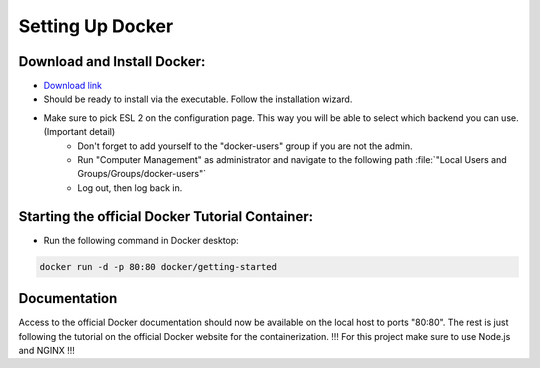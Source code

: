 Setting Up Docker
=====================

Download and Install Docker:
------------------------------

* `Download link <https://docs.docker.com/get-docker/>`_
* Should be ready to install via the executable. Follow the installation wizard.
* Make sure to pick ESL 2 on the configuration page. This way you will be able to select which backend you can use. (Important detail)
    * Don't forget to add yourself to the "docker-users" group if you are not the admin. 
    * Run "Computer Management" as administrator and navigate to the following path :file:`"Local Users and Groups/Groups/docker-users"` 
    * Log out, then log back in.


Starting the official Docker Tutorial Container:
------------------------------------------------
* Run the following command in Docker desktop: 

..  code-block:: php

    docker run -d -p 80:80 docker/getting-started


Documentation
-------------
Access to the official Docker documentation should now be available on the local host to ports "80:80".
The rest is just following the tutorial on the official Docker website for the containerization.
!!! For this project make sure to use Node.js and NGINX !!!
